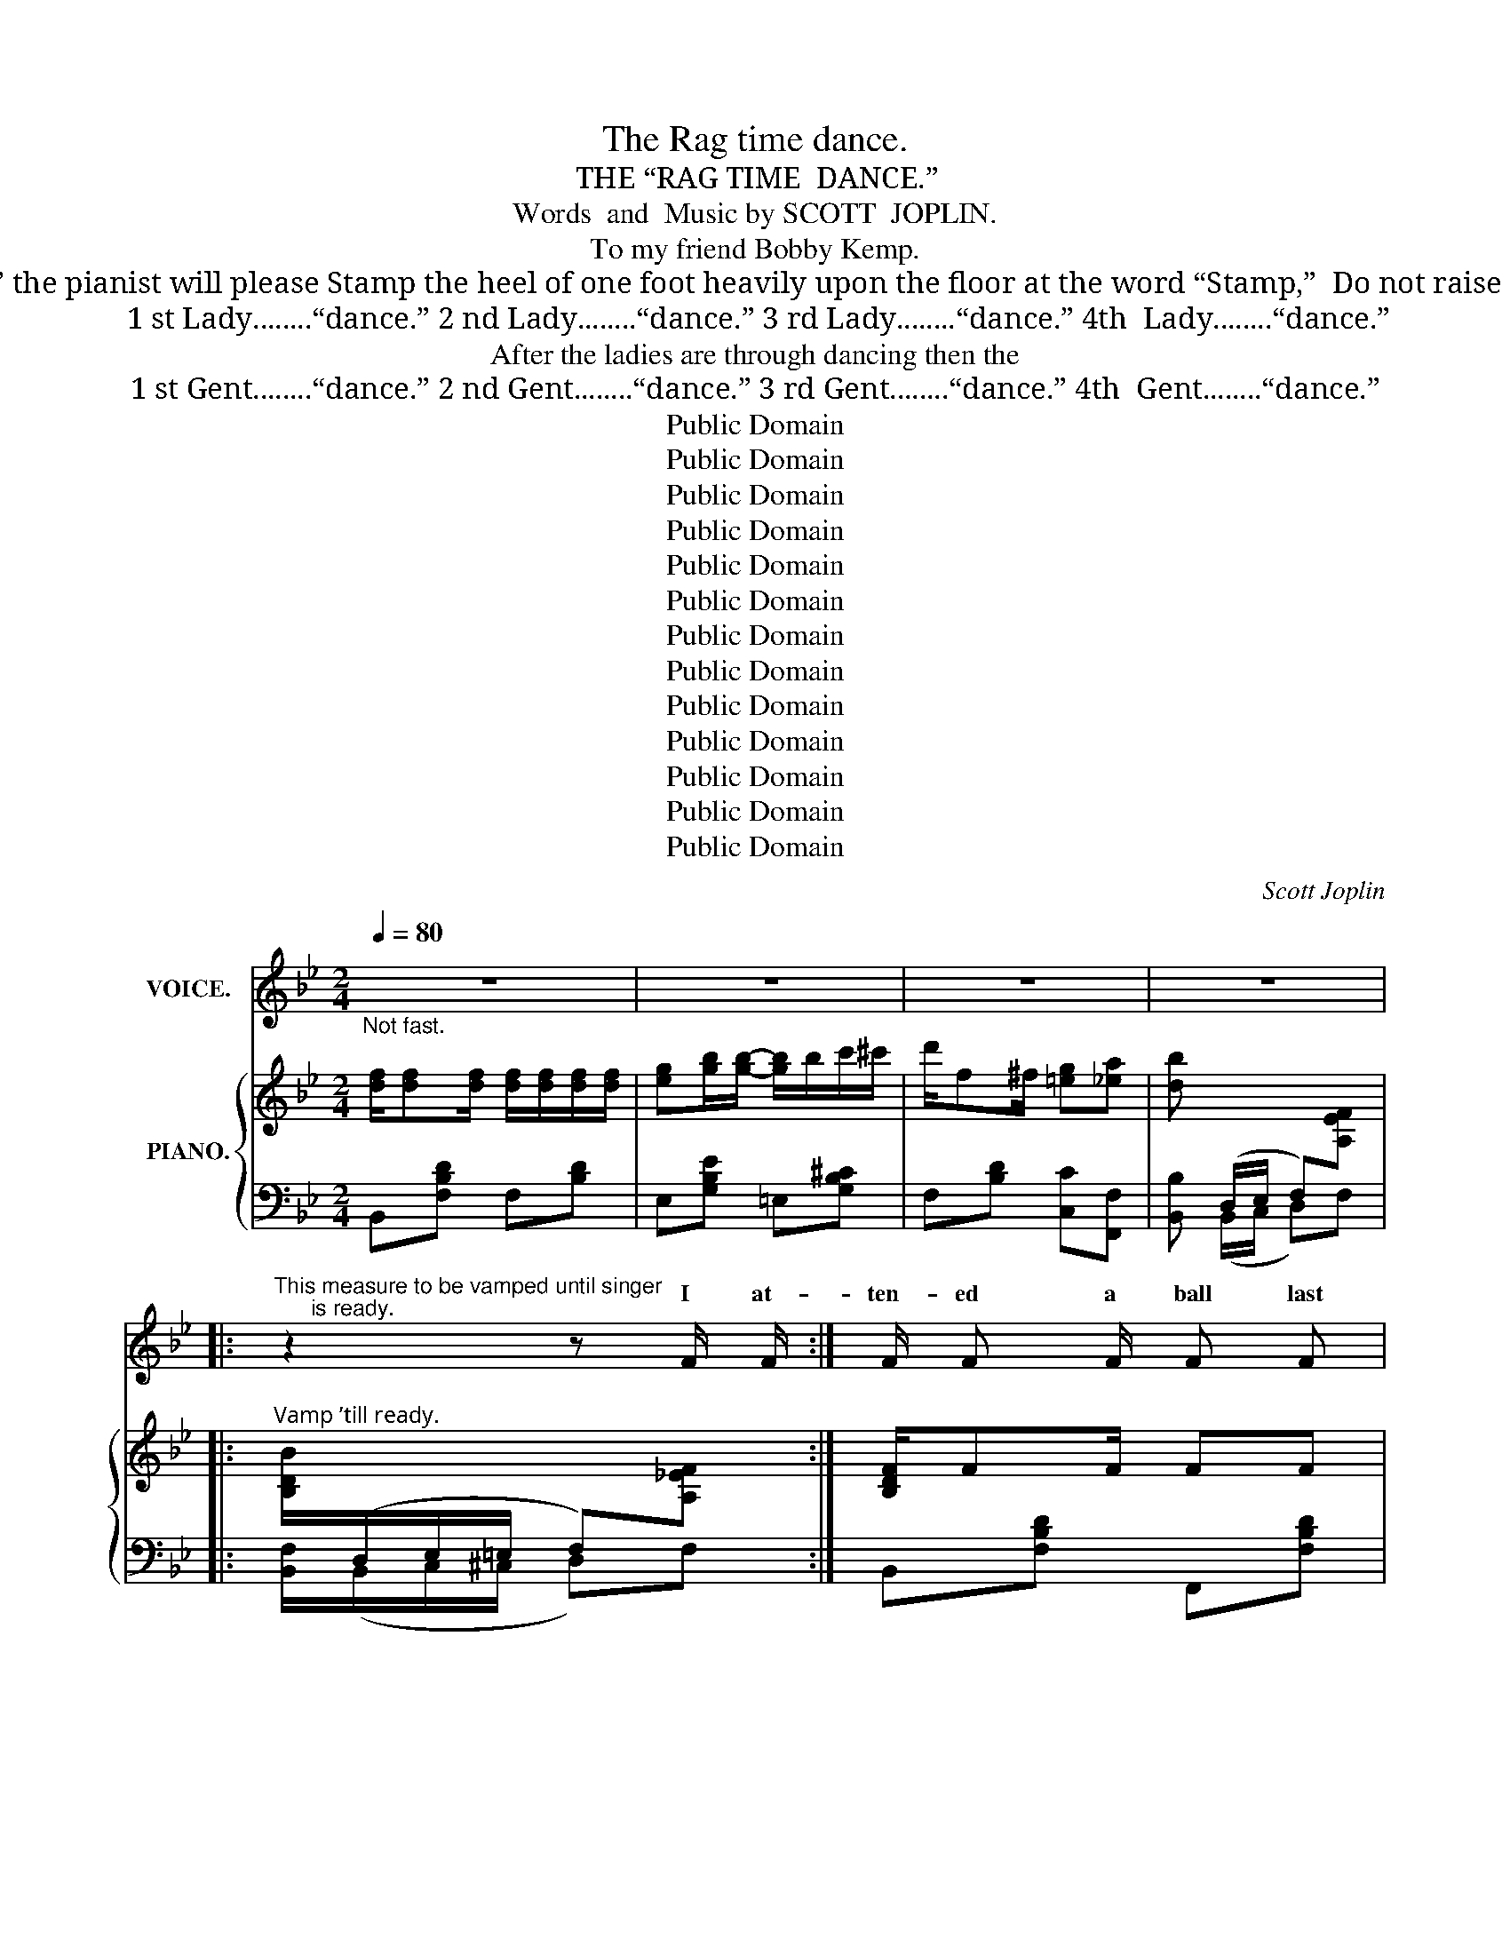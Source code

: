 X:1
T:The Rag time dance.
T:THE “RAG TIME  DANCE.”
T:Words  and  Music by SCOTT  JOPLIN.
T:To my friend Bobby Kemp.
T:Notice : To get the desired effect of “Stop Time” the pianist will please Stamp the heel of one foot heavily upon the floor at the word “Stamp,”  Do not raise the toe from the floor while stamping. Author.
T:1 st Lady........“dance.” 2 nd Lady........“dance.” 3 rd Lady........“dance.” 4th  Lady........“dance.”
T:After the ladies are through dancing then the
T:1 st Gent........“dance.” 2 nd Gent........“dance.” 3 rd Gent........“dance.” 4th  Gent........“dance.”
T:Public Domain
T:Public Domain
T:Public Domain
T:Public Domain
T:Public Domain
T:Public Domain
T:Public Domain
T:Public Domain
T:Public Domain
T:Public Domain
T:Public Domain
T:Public Domain
T:Public Domain
C:Scott Joplin
Z:Public Domain
%%score ( 1 2 ) { ( 3 5 ) | ( 4 6 ) }
L:1/8
Q:1/4=80
M:2/4
K:Bb
V:1 treble nm="VOICE."
V:2 treble 
V:3 treble nm="PIANO."
V:5 treble 
V:4 bass 
V:6 bass 
V:1
"_Not fast." z4 | z4 | z4 | z4 |: %4
w: ||||
w: ||||
"^This measure to be vamped until singer\n      is ready." z2 z F/ F/ :| F/ F F/ F F | %6
w: I at-|ten- ed a ball last|
w: ||
 G B/ B/- B2 | d/ d/ d/ d/ f d | c2- c F/ F/ | F F/ F/- F/ F/ F | G B B B/ B/ | A F/ F/ G c | %12
w: thurs- day night _|Gi- ven by the dark town|swells _ Ev’- ry|coon came out _ in full|dress al- right and the|girls were so- cie- ty|
w: ||||||
{/c} F2- F F | F F/ F/ F/ F/ F/ F/ | G/ G/ B/ B/ B3/2 B/ | (3(d/ d/ d/) d/ d/ f d | c2- c F | %17
w: belles _ The|hall was il- lu- mi- na- ted|by e- lec- tric lights it|cer- tain- ly was a sight to|see _ So|
w: |||||
 B/ B/ B/ B/ d d/ d/ | e/ e/ G/ G/ !fermata!B =E/ E/ | F3/2 d/ c F | B2- B D/ D/ | %21
w: ma- ny col- ored folks there with-|out a ra- zor fight twas a|great sur- prise to|me _ There was|
w: ||||
 G/ G/ B d3/2 d/ | e e/ e/ d/ G/ G/ A/ | (3(B/ B/ B/) B/ B/ (3(A/ A/ A/) B/ A/ | G2- G D/ D/ | %25
w: lit- tle Sam’ Smith the|great “la- dy’s man” who had the|hon- or of be- ing man- a- ger of the|floor _ Told the|
w: ||||
 G/ G/ B/ B/ d/ d/ d/ d/ | e/ e/ e/ e/ d B/ B/ | A/ A/ A/ A/ =e/ e/ ^c/ A/ | d2- d D/ D/ | %29
w: peo ple to get re- ady for the|time is near at hand And the|dance be- gins at nine o’- clock you|know _ Then the|
w: ||||
 G/ G/ B/ B/ d/ d/ d/ d/ | e/ e/ e/ e/ d/ G/ G/ A/ | B (3(B/ B/ B/) A B/ A/ | G3 d/ d/ | %33
w: or- ches- tra be- gan to play the|sweet entr- anc- ing mu- sic of the|most pop- u- lar dance of the|day Ev’- ry|
w: ||||
 e/ e/ e/ e/ d/ d/ d/ d/ | c/ c/ c/ c/ B/ B/ G/ A/ | B/ B/ B/ B/ c/ c ^c/ | d2 (f !fermata!F) |: %37
w: cou- ple took their pla- ces all the|coons had smil- ing fac- es while they|wait- ed for the cal- ler to|say well _|
w: ||||
 B/ c/ d- d/ c/ B/ c/ | d F F2 | z4 | z4 | (c/ d/) e- e/ d/ c/ d/ | e F F2 | z4 | z4 | %45
w: Let me see * you do the|“rag time dance”|||Turn * left * and do the|“Cake walk prance”|||
w: Let me see * you do the|“clean up dance”|||Now you do * the “Jen- nie|Cool- er dance”|||
 B/ c/ d/ d/ d/ c/ B/ c/ | d F- F2 | z4 | z4 | %49
w: Turn the oth- er way and do the|“Slow drag” _|||
w: Turn the oth- er way and do the|“Slow drag” _|||
"^1\nst\n and 2\nnd\n verses.\nBegin“Worlds fair dance,” here." (G/ A/) B/ A/ B/ A/ B/ G/ | %50
w: Now _ take your la- dy to the|
w: Now _ take your la- dy to the|
 F d- d F |"^1\nst\n and 2\nnd\n verses.\nBegin “Rag time dance.”\n  here" c3/2 d/ c F |1 %52
w: worlds fair _ And|do the “rag time|
w: worlds fair _ And|do the “rag time|
 B2- B z :|2 B2- B z ||[K:Eb] z4 | z4 | z4 | z4 |: B e- e/ e/ (d/ c/) | (c/ B/) =A/ B/- B2 | %60
w: dance” _|dance” _|||||Now “rag” * and “cir- cle|to _ your left” _|
w: ||||||* bo- * dy now _|“form _ a line” _|
"^1\nst\n verse, begin “Circle”\n2\nnd\n verse, “Form line”\n    here" G c- c/ c/ (B/ A/) | %61
w: Be care- * ful to _|
w: Dance noth- * ing but the|
 (A/ G/) ^F/ G/- G2 | c/ d c/- c2 | B c/ B/- B2 | %64
w: do _ your best _|take your time _|stay in line _|
w: real * rag time _|do your best _|_ _ steps” _|
"^2\nnd\n verse, begin “Forward four steps.”\n             here" d/ F ^F/ G =A | B2- B z | %66
w: you are the rag time|guest _|
w: you are all ve- ry|fine _|
 B e- e/ e/ d/ c/ | (c/ B/) =A/ B/- B2 | %68
w: Take part- * ners do the|“rag * two step” _|
w: _ see _ you do the|“back * step prance” *|
"^1\nst\n verse, begin “Rag two step,”\n2\nnd\n verse, begin “Back step prance.”\n               here" G c- c/ c/ (B/ A/) | %69
w: I know _ you are en-|
w: Be grace _ ful at _|
 (A/ G/) ^F/ G/- G2 | c E F ^F | G B2 A |"^Begin “Rag time dance”\n   here" G2 F2 |1 %73
w: joy- ing your- selves *|you are rep- re-|sent- tives of|dark town’s|
w: ev’- * ry chance *|you are now en-|joy- ing the|“rag time|
 E B B/ B/ B :|2 E B/ B/ B/ B/ B |: %75
w: wealth stop where you are.|dance” ev’- ry- bo- dy sing.|
w: ||
"^1\nst\n verse, begin “Cake walk.”\n                  here" d f c3/2 =B/ | %76
w: “Cake walk” soft and|
w: To your right *|
"^2\nnd\n verse “Turn to your right.”\n  here" c c2 _B | %77
w: sweet- ly be|
w: “dude walk” *|
"^2\nnd\n verse, begin “Dude walk.”\n  here" c e B3/2 =A/ | B B2 E | D F A d | c3 F | E F G c | %82
w: sure your steps done|neat- ly keep|up a slow ad-|vance ’twill|put you in a|
w: * sight * the|“town talk” this|is your on- ly|chance en-|joy it while you|
 B3 B | d f c3/2 =B/ | c c2 _B |"^1\nst\n and 2\nnd\n verses, “Form line.”\n here" c e B3/2 =A/ | %86
w: trance now|“form a line” *|did * you’re|danc- ing with your|
w: can now|“form a per- fect|straight line” get|rea- dy for the|
 B B2 B | c E (F ^F) | G B2 A |"^Begin “Rag time dance.”\n  here." G2 F2 |1 E B/ B/ B/ B/ B :|2 %91
w: best beau *|on- ly real _|thing is the|“rag- time|dance” ev’- ry bo- dy turn|
w: “Stop time” you|are the “ea- sy|win- ners” *|rag- time||
 E2- E z |: z4 | z4 | z4 | z4 | z4 | z4 | z4 | z4 :: z4 | z4 | z4 | z4 | z4 | z4 | z4 |1 z4 :|2 %108
w: dance” _|||||||||||||||||
w: |||||||||||||||||
 z4 |: z4 | z4 | z4 | z4 | z4 |1 z4 | z4 | z4 :|2 z4 || z4 | z4 || z4 |: %121
w: |||||||||||||
w: |||||||||||||
!p!"^2\nnd\n verse, begin\n“Sedidus walk.”\n Everybody “in line” with last dancer." z4 | z4 | %123
w: ||
w: ||
 (G/ A/) B z G | F2- F z | z4 | z4 | (F/ G/) A z F |1 E2- E z :|2 E2- E z!fine! |] %130
w: Turn * left walk|round, _|||walk “Se- did- us”|now. _|dance.” _|
w: We’ve fin- * *|prance. _|||the * “Rag time|||
V:2
 x4 | x4 | x4 | x4 |: x4 :| x4 | x4 | x4 | x4 | x4 | x4 | x4 | x4 | x4 | x4 | x4 | x4 | x4 | x4 | %19
w: |||||||||||||||||||
w: |||||||||||||||||||
 x4 | x4 | x4 | x4 | x4 | x4 | x4 | x4 | x4 | x4 | x4 | x4 | x4 | x4 | x4 | x4 | x4 | x4 |: x4 | %38
w: |||||||||||||||||||
w: |||||||||||||||||||
 x4 | x4 | x4 | x4 | x4 | x4 | x4 | x4 | x4 | x4 | x4 | x4 | x4 | x4 |1 x4 :|2 x4 ||[K:Eb] x4 | %55
w: |||||||||||||||||
w: |||||||||||||||||
 x4 | x4 | x4 |: B/ B/ x x2 | x4 | x4 | x4 | x4 | x/ B/ c/ x/ x2 | x4 | x4 | B/ B/ x x/ x/ x | x4 | %68
w: |||||||||||||
w: |||Ev’- ry|||||ward four|||Let me||
 x4 | x4 | x4 | G/ G/ x3 | x4 |1 x4 :|2 x4 |: x3 c/ =B/ | x3 B/ B/ | c/ c/ x2 B/ x/ | x4 | x4 | %80
w: |||* a-|||||||||
w: |||||||do the|’tis a|wonderful * is|||
 x4 | x4 | x4 | x3 B/ =B/ | c/ c/ x2 x | x4 | x2 x B/ B/ | x4 | x x2 A/ A/ | x4 |1 x4 :|2 x4 |: %92
w: |||as you|* be-||but the||||||
w: ||||||||in the||||
 x4 | x4 | x4 | x4 | x4 | x4 | x4 | x4 :: x4 | x4 | x4 | x4 | x4 | x4 | x4 |1 x4 :|2 x4 |: x4 | %110
w: ||||||||||||||||||
w: ||||||||||||||||||
 x4 | x4 | x4 | x4 |1 x4 | x4 | x4 :|2 x4 || x4 | x4 || x4 |: x4 | x4 | x B/ B/ x G/ G/ | x4 | x4 | %126
w: |||||||||||||* * * a-|||
w: |||||||||||||ish- ed in a|||
 x4 | x4 |1 x4 :|2 x4 |] %130
w: ||||
w: ||||
V:3
 [df]/[df][df]/ [df]/[df]/[df]/[df]/ | [eg][gb]/[gb]/- [gb]/b/c'/^c'/ | d'/f^f/ [=eg][_ea] | %3
 [db][I:staff +1] (D,/E,/ F,)[I:staff -1][A,EF] |: %4
"^Vamp ’till ready." [B,DB]/[I:staff +1](D,/E,/=E,/ F,)[I:staff -1][A,_EF] :| [B,DF]/FF/ FF | %6
 GB/B/- B/G/B/e/ | [FBd]/[FBd]/[FBd]/[FBd]/ [FBf][FBd] | [EAc]2- [EAc][EF] | [DF]F/F/- F/F/F | %10
 G[_GB] [FB]B/B/ | [FA]F/F/ [=EG]c |{/c} F2- F[_EF] | [DF]F/F/ F/F/F/F/ | G/G/B/B/ B/G/B/e/ | %15
 [FBd][FBd]/[FBd]/ [FBf][FBd] | [EAc]2- [EAc][EF] | [DFB][DFB] [FBd][FBd] | %18
 [EBe][EG] !fermata![^C=EB][CE] | [DF]>[Fd] [Ec][EF] | [DB]2- [DB] D/D/ | G/G/B d>d | %22
 ee/e/ d/G/G/A/ | B/B/B/B/ A/A/c/A/ | G{/^c}d{/c} d [D^FAd] | G/G/B/B/ d/d/d/d/ | e/e/e/e/ dB/B/ | %27
 [^FA]/A/A/A/ [G=e]/[Ge]/[G^c]/[GA]/ | [^Fd]2- [Fd] D/D/ | G/G/B/B/ d/d/d/d/ | e/e/e/e/ d/G/G/A/ | %31
 BB/B/ AB/A/ | G(3(d/^c/d/) gd/d/ | GG GG | c/c/c/c/ B/B/B/B/ | %35
 [GB]/[GB]/[GB]/[GB]/ [GAc]/[GAc][GA^c]/ | [^FAd]2 !fermata![=FAe=f]2 |: %37
"^1.""^2." [Bdb]/[cec']/[dfd']- [dfd']/[cec']/[Bdb]/[cec']/ | [dfd'][Fdf]/[Fdf]/- [Fdf]/f/b/c'/ | %39
"^1\nst\n Verse,  Begin “rag time dance”\n2nd Verse Begin “Clean up dance”" [dd']/f/b/[dd']/- [dd']/f/[dd']/[ee']/- | %40
 [ee']/a/[ff']/a/ c'/[ee']f/ | [cac']/[dbd']/[ec'e']- [ec'e']/[dbd']/[cac']/[dbd']/ | %42
 [ec'e'][Fef]/[Fef]/- [Fef]/f/a/c'/ | [ee']/a/c'/[=e=e']/- [ee']/b/[ee']/[ff']/- | %44
 [ff']/d'/[gg']/d'/ f'/d'/b/f/ | [Bdb]/[cec']/[dfd']/[dfd']/ [dfd']/[cec']/[Bdb]/[cec']/ | %46
 [dfd'][Fdf]/[Fdf]/- [Fdf]/B/d/f/ | %47
"^1\nst\n and 2\nnd\n verses, Begin.\n“Slow drag.”\n     here" [_A_a]/d/f/[Aa]/- [Aa]/d/[Aa]/[Gg]/- | %48
 [Gg]/e/[^F^f]/B/ e/[Gg]g/- | g/(a/b/a/ b/a/b/g/) | f[fd']- [fd']/g/=b/d'/ | %51
 [=e_bc']/[ebc'][ebd']/ [_ec']/f/[ec']/[ef]/ |1 [db]2- [db] z :|2 [db]2 [bd'f'b'] z || %54
[K:Eb]"^Form a “Square.”" B/=B/c/^c/ d2- | d/d/e/=e/ f2 | a/g/f/e/ d/_d/c/_c/ | B z [Bdfb] z |: %58
 [GB][Ge]- [Ge]/[ce]/[Bd]/[Ac]/ | [Gc]/B/=A/B/- B/E/F/^F/ | G[Gc]- [Gc]/c/B/A/ | %61
 A/G/^F/G/- G/G/A/B/ | [Ac]/[Ad][Ac]/- [Ac]/F/G/A/ | [GB]/[Gc][GB]/- [GB]/B/c/^c/ | %64
 d/F^F/ [=EG][_E=A] | [DB]2- [DB] z | [GB][Ge]- [Ge]/[ce]/[Bd]/[Ac]/ | [Gc]/B/=A/B/- B/E/F/^F/ | %68
 G[Gc]- [Gc]/c/B/A/ | A/G/^F/G/- G/G/A/B/ | c[CE] [CEF][CE^F] | [B,EG] [C=EB]2 [CFA] | G2 F2 |1 %73
 [G,B,E]B [DAB]2 :|2 [G,B,E]B/b/ b/b/b |:"^1.""^2." [ad'][af'] [ac']>=b | [ac']/d/f/a/ b/c'b/ | %77
 [gc'][ge'] [gb]>=a | [gb]/B/e/f/ g/b/g/e/ | d/e/f/g/ a/b/d'/[ac']/- | [ac']/B/c/d/- d/a/g/f/ | %81
 e/=e/f/^f/ g/b/c'/[gb]/- | [gb]/B/e/g/- g/g/b | [ad'][af'] [ac']>=b | [ac']/d/f/a/ b/c'b/ | %85
 [gc'][ge'] [gb]>=a | [gb]/B/e/g/ bb | c'[ce] [cef][ce^f] | [Beg] [c=eb]2 [cfa] | g2 f2 |1 %90
 [GBe]b/b/ b/b/b :|2 [GBe] z [egbe'] z |:"^“Stop time.”" z!p! [Bg]- ([Bg]/e/[Bg]/e/) | [Aa] z z2 | %94
 z [Aa]- ([Aa]/e/[Aa]/e/) | [=A=a] z z2 | z [=A=a]- ([Aa]/e/[Aa]/e/) | [Bb] z [cc']2- | %98
 [cc'][Bb]- [Bb]/g/f/B/ | e z [egbe'] z ::"^r.h." (b/=a/_a/=g/ _g/f/=e/_e/ | d/_d/c/_c/ B) z | %102
 (G,/A,/B,) z [=A,EG] | [_A,DF] z [DB] z |"^r.h." (a/g/_g/f/ =e/_e/d/_d/ | c/_c/B/=A/ _A) z | %106
 (F,/G,/A,) z [A,B,DF] |1 [G,B,E] z [EGBe] z :|2 [G,B,E] z [EGBe] z/ e/ |: %109
"^r.h."!p! [_dg][df]/e/ [cg][cf]/e/ | ([_cf]/e/[cf]/g/) [Be][eb]/g/ |!<(! b/g/c'/b/- b/g/f/e/!<)! | %112
!<(! [=Aeg]/[Aef]!f![Bdb]/-!<)!!>(! [Bdb]>e!>)! |!p! [_dg][df]/e/ [cg][cf]/e/ |1 %114
 [_cf]/e/[cf]/g/ [Be][eb]/g/ |!<(! b/g/c'/b/- b/g/!<)!f/e/ | %116
!<(! [Bg]/e/[Adf]!<)!!>(! [Ge]>e!>)! :|2 [_cf]/e/[cf]/g/ [Be][=ce^f] || !^![Beg] z z2 | %119
 z !^![dab]!^![ege'] z || !fermata!x4 |:"^r.h.""^here." (b/=a/_a/=g/ _g/f/=e/_e/ | %122
"^All sing." d/_d/c/_c/!<(! B) z!<)! | (G,/A,/!<(!B,) z!<)! [=A,EG] | %124
!<(! [_A,DF] z!<)!!ff!!>(! !^![DB] z!>)! |!p! (a/g/_g/f/ =e/_e/d/_d/ | c/_c/B/=A/!<(! _A) z!<)! | %127
 (F,/G,/!<(!A,) z!<)! [A,B,DF] |1 [G,B,E]!>(! z !^![EGBe] z!>)! :|2 [G,B,E] z !^![EGBe] z |] %130
V:4
 B,,[F,B,D] F,[B,D] | E,[G,B,E] =E,[G,B,^C] | F,[B,D] [C,C][F,,F,] | [B,,B,] (B,,/C,/ D,)F, |: %4
 [B,,F,]/(B,,/C,/^C,/ D,)F, :| B,,[F,B,D] F,,[F,B,D] | E,,[G,B,E] G,,[G,B,E] | %7
 [B,,B,][F,,F,] [D,,D,][B,,,B,,] | [F,,F,][^F,,^F,] [G,,G,][A,,A,] | [B,,B,][F,B,D] D,[F,B,D] | %10
 E,[B,E] D,_D, | C,[A,C] =E,[B,C=E] | [F,A,C][C,C]/[A,,A,]/- [A,,A,]/[F,,F,]/[G,,G,]/[A,,A,]/ | %13
 [B,,B,][F,B,D] F,,[F,B,D] | E,,[G,B,E] G,,[G,B,E] | [B,,B,][F,,F,] [D,,D,][B,,,B,,] | %16
 [F,,F,][^F,,^F,] [G,,G,][A,,A,] | [B,,B,]2 [_A,,_A,]2 | [G,,G,]2 !fermata![_G,,_G,] z | %19
 [F,,F,][F,B,] [F,A,][F,A,] | [B,,B,]F,B,, z | G,,[G,B,D] G,,[G,B,D] | C,[G,CE] G,,[G,B,D] | %23
 D,,[G,B,D] D,,[^F,CD] | G,,[G,B,D][G,B,D] [D,,D,] | G,,[G,B,D] G,,[G,B,D] | C,[G,CE] G,,[G,B,D] | %27
 A,,[^F,A,D] A,,[G,A,^C] | [D,A,D][A,,A,][D,,D,] z | G,,[G,B,D] G,,[G,B,D] | C,[G,CE] G,,[G,B,D] | %31
 D,,[G,B,D] D,,[^F,CD] | G,,[G,B,D][G,B,D] z | [C,C][C,C] [B,,B,][B,,B,] | %34
 [A,,A,][A,,A,] [A,,A,][G,B,D] | [E,,E,][G,B,E] [E,,E,][E,,E,] | %36
 [D,,D,]2 [C,,C,]!fermata![A,,,A,,] |: B,,[F,B,D] F,,[F,B,D] | B,,[F,B,D] F,,[F,B,D] | %39
 [B,,B,][F,B,D] [=B,,=B,][F,^G,D] | [C,C][F,A,E] [F,,F,][F,A,E] | [F,,F,][F,A,E] [A,,A,][F,A,E] | %42
 [F,,F,][F,A,E] [A,,A,][F,CE] | [C,C][A,EF] [^C,^C][B,CG] | [D,D][B,DF] [B,,B,][F,B,D] | %45
 B,,[F,B,D] F,,[F,B,D] | B,,[F,B,D] F,,[F,B,D] | B,,[B,D] F,[B,D] | E,[B,E] E,[B,E] | %49
 =E,[G,B,^C] E,[G,B,C] | F,[B,D] G,,[G,=B,F] | C,[B,C=E] F,,[A,F] |1 B,[F,,F,] [G,,G,][A,,A,] :|2 %53
 B,[F,,F,][B,,,B,,] z ||[K:Eb][I:staff -1] B,/=B,/C/^C/ D2- | D/D/E/=E/ F2 | A/G/F/E/ D/_D/C/_C/ | %57
[I:staff +1] B, z [B,,B,] z |: E,[G,B,E] A,,[A,CE] | E,[G,B,E][G,B,E] z | C,[G,CE] F,[A,CF] | %61
 C,[G,CE][G,CE] z | F,[A,B,D] B,,[A,B,D] | E,[G,B,E] [G,,G,][_G,,_G,] | %64
 [F,,F,][F,B,D] [C,,C,][F,,F,] | [B,,,B,,][A,,A,] [G,,G,][F,,F,] | [E,,E,][G,B,E] A,,[A,CE] | %67
 E,[G,B,E][G,B,E] z | C,[G,CE] F,[A,CF] | C,[G,CE][G,CE] z | [A,,A,]2 [A,,A,][=A,,=A,] | %71
 [B,,B,] [C,,C,]2 [F,,,F,,] | [B,,,B,,]2 [B,,,B,,]2 |1 [E,,E,] z [B,,,B,,]2 :|2 %74
 [E,,E,]B,/B,/ B,/B,/B, |: F,[A,B,D] B,,[A,B,D] | F,[A,B,D] B,,[A,B,D] | E,[G,B,E] B,,[G,B,E] | %78
 E,[G,B,E] B,,[G,B,E] | F,[A,B,D] B,,[A,B,D] | F,[A,B,D] B,,[A,B,D] | E,[G,B,E] B,,[G,B,E] | %82
 E,[G,B,E] [=E,G,B,^C]2 | F,[A,B,D] B,,[A,B,D] | F,[A,B,D] B,,[A,B,D] | E,[G,B,E] B,,[G,B,E] | %86
 E,[G,B,E] G,[_DE] | [A,CE]2 [A,,A,][=A,,=A,] | [B,,B,] [C,,C,]2 [F,,,F,,] | %89
 [B,,,B,,]2 [B,,,B,,]2 |1 [E,,E,]B,/B,/ B,/B,/B, :|2 [E,,E,] z [E,,,E,,] z |: %92
"_Stamp." z [_DE]-"_Stamp." [DE][DE] |"_Stamp." [CE] z"_Stamp." z2 | %94
"_Stamp." z [CE]-"_Stamp." [CE][CE] |"_Stamp." [_CE_G] z"_Stamp." z2 | %96
"_Stamp." z [_CE_G]-"_Stamp." [CEG][CEG] |"_Stamp." [B,E=G] z"_Stamp." [=A,E_G]2- | %98
"_Stamp." [A,EG][B,E=G]-"_Stamp." [B,EG][B,DA] |"_Stamp." [EG] z"_Stamp." [E,,E,] z :: %100
[K:bass]"^Stamp.""^l.h."[I:staff -1] (g/^f/=f/=e/"^Stamp." _e/d/^c/=c/ | %101
"^Stamp." =B/_B/=A/_A/"^Stamp." G)[I:staff +1] z |"_Stamp." (E,/F,/G,)"_Stamp." z [F,,,F,,] | %103
"_Stamp." [B,,,B,,] z"_Stamp." [B,,F,A,] z | %104
"^Stamp.""^l.h."[I:staff -1] (f/=e/_e/d/"^Stamp." ^c/=c/=B/_B/ | %105
"^Stamp." =A/_A/G/^F/"^Stamp." =F)[I:staff +1] z |"_Stamp." (D,/E,/F,)"_Stamp." z [B,,,B,,] |1 %107
"_Stamp." [E,,E,] z"_Stamp." [E,,E,] z :|2"_Stamp." [E,,E,] z"_Stamp." [E,,E,] z |: %109
"_Stamp.""^l.h."[I:staff -1] [B,B][B,B]"_Stamp." [=A,=A][A,A] | %110
"_Stamp." [_A,_A][A,A]"_Stamp." [G,G][G,G] | %111
"_Stamp."[I:staff +1] [E,,E,][B,EG]"_Stamp." [E,,E,][B,EG] | %112
"_Stamp." [F,,F,][F,,F,]"_Stamp." [B,,,B,,][B,,,B,,] | %113
"^Stamp."[I:staff -1] [B,B][B,B]"^Stamp." [=A,=A][A,A] |1 %114
"^Stamp." [_A,_A][A,A]"^Stamp." [G,G][G,G] | %115
"^Stamp."[I:staff +1] [E,,E,][B,EG]"^Stamp." [E,,E,][B,EG] | %116
"_Stamp." [B,,,B,,][B,,,B,,]"_Stamp." [E,,E,][E,,E,] :|2 %117
"_Stamp."[I:staff -1] [_A,_A][A,A]"_Stamp." [G,G][I:staff +1][=A,,=A,] || %118
"_Stamp." !^![B,,B,] z"_Stamp." z2 |"_Stamp." z !^![B,,B,]"_Stamp."!^![E,,E,] z || %120
"^Pianist  will  pause  until\nlast  Gent  has  finished\ndancing." x4 |: %121
"^Stamp.""^l.h."[I:staff -1] (g/^f/=f/=e/"^Stamp." _e/d/^c/=c/ | %122
"^Stamp." =B/_B/=A/_A/"^Stamp." G)[I:staff +1] z |"_Stamp." (E,/F,/G,)"_Stamp." z [F,,,F,,] | %124
"_Stamp." [B,,,B,,] z"_Stamp." !^![B,,F,A,] z | %125
"^Stamp."[I:staff -1] (f/=e/_e/d/"^Stamp." ^c/=c/=B/_B/ | %126
"^Stamp." =A/_A/G/^F/"^Stamp." =F)[I:staff +1] z |"_Stamp." (D,/E,/F,)"_Stamp." z [B,,,B,,] |1 %128
"_Stamp." [E,,E,] z"_Stamp." !^![E,,E,] z :|2"_Stamp." [E,,E,] z"_Stamp." !^![E,,E,] z |] %130
V:5
 x4 | x4 | x4 | x4 |: x4 :| x4 | x4 | x4 | x4 | x4 | x2 x F | x4 | x4 | x4 | x4 | x4 | x4 | x4 | %18
 x4 | x4 | x4 | x4 | x4 | x4 | G2- G x | x4 | x4 | x4 | x4 | x4 | x4 | x4 | x4 | %33
 e/e/e/e/ d/d/d/d/ | [D^F][DF] [DG] z | x4 | x4 |: x4 | x4 | x4 | x4 | x4 | x4 | x4 | x4 | x4 | %46
 x4 | x4 | x4 | x4 | x4 | x4 |1 x4 :|2 x4 ||[K:Eb] x4 | x4 | x4 | x4 |: x4 | x4 | x4 | x4 | x4 | %63
 x4 | x4 | x4 | x4 | x4 | x4 | x4 | x4 | x4 | z [B,E] z [A,B,D] |1 x4 :|2 x4 |: x4 | x4 | x4 | x4 | %79
 x4 | x4 | x4 | x4 | x4 | x4 | x4 | x4 | x4 | x4 | z [Be] z [ABd] |1 x4 :|2 x4 |: x4 | x4 | x4 | %95
 x4 | x4 | x4 | x4 | x4 :: x4 | x4 | x4 | x4 | x4 | x4 | x4 |1 x4 :|2 x4 |: x4 | x4 | x4 | x4 | %113
 x4 |1 x4 | x4 | x4 :|2 x4 || x4 | x4 || x4 |: x4 | x4 | x4 | x4 | x4 | x4 | x4 |1 x4 :|2 x4 |] %130
V:6
 x4 | x4 | x4 | x4 |: x4 :| x4 | x4 | x4 | x4 | x4 | E,2 x2 | x4 | x4 | x4 | x4 | x4 | x4 | x4 | %18
 x4 | x4 | x4 | x4 | x4 | x4 | x4 | x4 | x4 | x4 | x4 | x4 | x4 | x4 | x4 | x4 | x4 | x4 | x4 |: %37
 x4 | x4 | x4 | x4 | x4 | x4 | x4 | x4 | x4 | x4 | x4 | x4 | x4 | x4 | x4 |1 F2- F z :|2 F2 x2 || %54
[K:Eb] x4 | x4 | x4 | x4 |: x4 | x4 | x4 | x4 | x4 | x4 | x4 | x4 | x4 | x4 | x4 | x4 | x4 | x4 | %72
 x4 |1 x4 :|2 x4 |: x4 | x4 | x4 | x4 | x4 | x4 | x4 | x4 | x4 | x4 | x4 | x4 | x4 | x4 | x4 |1 %90
 x4 :|2 x4 |: x4 | x4 | x4 | x4 | x4 | x4 | x4 | x4 ::[K:bass] x4 | x4 | x4 | x4 | x4 | x4 | x4 |1 %107
 x4 :|2 x4 |: x4 | x4 | x4 | x4 | x4 |1 x4 | x4 | x4 :|2 x4 || x4 | x4 || x4 |: x4 | x4 | x4 | x4 | %125
 x4 | x4 | x4 |1 x4 :|2 x4 |] %130

